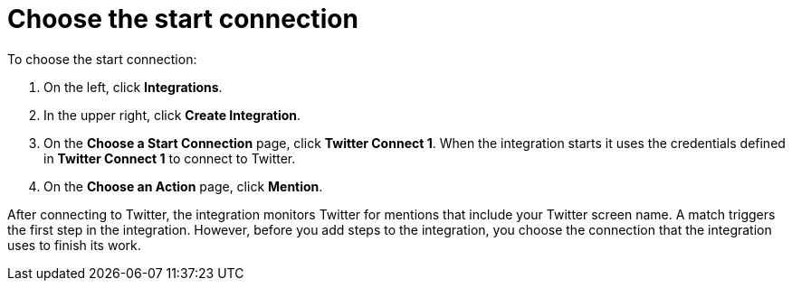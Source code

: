 [[t2sf-choose-start-connection]]
= Choose the start connection

To choose the start connection:

. On the left, click *Integrations*. 
. In the upper right, click *Create Integration*. 
. On the *Choose a Start Connection* page, click *Twitter Connect 1*.
When the integration starts it uses the credentials defined in 
*Twitter Connect 1* to connect to Twitter.
. On the *Choose an Action* page, click *Mention*. 

After 
connecting to Twitter, the integration monitors Twitter for mentions
that include your Twitter screen name. A match triggers the
first step in the integration. However, before you add steps to the integration,
you choose the connection that the integration uses to finish its work. 

